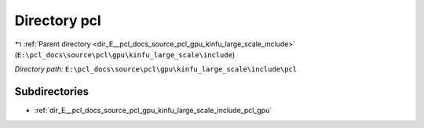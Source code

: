.. _dir_E__pcl_docs_source_pcl_gpu_kinfu_large_scale_include_pcl:


Directory pcl
=============


|exhale_lsh| :ref:`Parent directory <dir_E__pcl_docs_source_pcl_gpu_kinfu_large_scale_include>` (``E:\pcl_docs\source\pcl\gpu\kinfu_large_scale\include``)

.. |exhale_lsh| unicode:: U+021B0 .. UPWARDS ARROW WITH TIP LEFTWARDS

*Directory path:* ``E:\pcl_docs\source\pcl\gpu\kinfu_large_scale\include\pcl``

Subdirectories
--------------

- :ref:`dir_E__pcl_docs_source_pcl_gpu_kinfu_large_scale_include_pcl_gpu`



